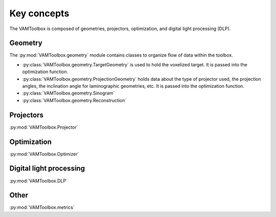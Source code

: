 .. _userguide_keyconcepts:

############
Key concepts
############

The VAMToolbox is composed of geometries, projectors, optimization, and digital light processing (DLP). 

********
Geometry
********

The :py:mod:`VAMToolbox.geometry` module contains classes to organize flow of data within the toolbox. 

* :py:class:`VAMToolbox.geometry.TargetGeometry` is used to hold the voxelized target. It is passed into the optimization function.
* :py:class:`VAMToolbox.geometry.ProjectionGeometry` holds data about the type of projector used, the projection angles, the inclination angle for laminographic geometries, etc. It is passed into the optimization function. 
* :py:class:`VAMToolbox.geometry.Sinogram` 
* :py:class:`VAMToolbox.geometry.Reconstruction`

**********
Projectors
**********

:py:mod:`VAMToolbox.Projector`

************
Optimization
************

:py:mod:`VAMToolbox.Optimizer`

************************
Digital light processing
************************

:py:mod:`VAMToolbox.DLP`

*****
Other
*****

:py:mod:`VAMToolbox.metrics`